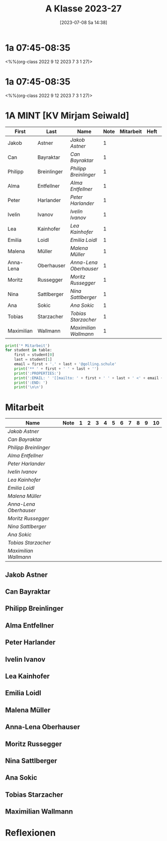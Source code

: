 #+title:      A Klasse 2023-27
#+date:       [2023-07-08 Sa 14:38]
#+filetags:   :1a:Project:
#+identifier: 20230708T143857
#+CATEGORY: golling

* 1a 07:45-08:35
<%%(org-class 2022 9 12 2023 7 3 1 27)>


* 1a 07:45-08:35
<%%(org-class 2022 9 12 2023 7 3 1 27)>

* 1A MINT [KV Mirjam Seiwald]
#+Name: 2021-students
| First      | Last        | Name                 | Note | Mitarbeit | Heft | LZK |
|------------+-------------+----------------------+------+-----------+------+-----|
| Jakob      | Astner      | [[Jakob Astner][Jakob Astner]]         |    1 |           |      |     |
| Can        | Bayraktar   | [[Can Bayraktar][Can Bayraktar]]        |    1 |           |      |     |
| Philipp    | Breinlinger | [[Philipp Breinlinger][Philipp Breinlinger]]  |    1 |           |      |     |
| Alma       | Entfellner  | [[Alma Entfellner][Alma Entfellner]]      |    1 |           |      |     |
| Peter      | Harlander   | [[Peter Harlander][Peter Harlander]]      |    1 |           |      |     |
| Ivelin     | Ivanov      | [[Ivelin Ivanov][Ivelin Ivanov]]        |    1 |           |      |     |
| Lea        | Kainhofer   | [[Lea Kainhofer][Lea Kainhofer]]        |    1 |           |      |     |
| Emilia     | Loidl       | [[Emilia Loidl][Emilia Loidl]]         |    1 |           |      |     |
| Malena     | Müller      | [[Malena Müller][Malena Müller]]        |    1 |           |      |     |
| Anna-Lena  | Oberhauser  | [[Anna-Lena Oberhauser][Anna-Lena Oberhauser]] |    1 |           |      |     |
| Moritz     | Russegger   | [[Moritz Russegger][Moritz Russegger]]     |    1 |           |      |     |
| Nina       | Sattlberger | [[Nina Sattlberger][Nina Sattlberger]]     |    1 |           |      |     |
| Ana        | Sokic       | [[Ana Sokic][Ana Sokic]]            |    1 |           |      |     |
| Tobias     | Starzacher  | [[Tobias Starzacher][Tobias Starzacher]]    |    1 |           |      |     |
| Maximilian | Wallmann    | [[Maximilian Wallmann][Maximilian Wallmann]]  |    1 |           |      |     |
|------------+-------------+----------------------+------+-----------+------+-----|
#+TBLFM: $4=vmean($5..$>)
#+TBLFM: $3='(concat "[[" $1 " " $2 "][" $1 " " $2 "]]")
#+TBLFM: $5='(identity remote(2021-22-Mitarbeit,@@#$2))

#+BEGIN_SRC python :var table=2021-students :results output raw
  print('* Mitarbeit')
  for student in table:
      first = student[0]
      last = student[1]
      email = first + '.' + last + '@golling.schule'
      print('** ' + first + ' ' + last + '')
      print(':PROPERTIES:')
      print(':EMAIL: ' '[[mailto: ' + first + ' ' + last + ' <' + email + '>]]')
      print(':END: ')
      print('\n\n')
#+END_SRC

#+RESULTS:
* Mitarbeit

#+Name: Mitarbeit
| Name                 | Note | 1 | 2 | 3 | 4 | 5 | 6 | 7 | 8 | 9 | 10 |
|----------------------+------+---+---+---+---+---+---+---+---+---+----|
| [[Jakob Astner][Jakob Astner]]         |      |   |   |   |   |   |   |   |   |   |    |
| [[Can Bayraktar][Can Bayraktar]]        |      |   |   |   |   |   |   |   |   |   |    |
| [[Philipp Breinlinger][Philipp Breinlinger]]  |      |   |   |   |   |   |   |   |   |   |    |
| [[Alma Entfellner][Alma Entfellner]]      |      |   |   |   |   |   |   |   |   |   |    |
| [[Peter Harlander][Peter Harlander]]      |      |   |   |   |   |   |   |   |   |   |    |
| [[Ivelin Ivanov][Ivelin Ivanov]]        |      |   |   |   |   |   |   |   |   |   |    |
| [[Lea Kainhofer][Lea Kainhofer]]        |      |   |   |   |   |   |   |   |   |   |    |
| [[Emilia Loidl][Emilia Loidl]]         |      |   |   |   |   |   |   |   |   |   |    |
| [[Malena Müller][Malena Müller]]        |      |   |   |   |   |   |   |   |   |   |    |
| [[Anna-Lena Oberhauser][Anna-Lena Oberhauser]] |      |   |   |   |   |   |   |   |   |   |    |
| [[Moritz Russegger][Moritz Russegger]]     |      |   |   |   |   |   |   |   |   |   |    |
| [[Nina Sattlberger][Nina Sattlberger]]     |      |   |   |   |   |   |   |   |   |   |    |
| [[Ana Sokic][Ana Sokic]]            |      |   |   |   |   |   |   |   |   |   |    |
| [[Tobias Starzacher][Tobias Starzacher]]    |      |   |   |   |   |   |   |   |   |   |    |
| [[Maximilian Wallmann][Maximilian Wallmann]]  |      |   |   |   |   |   |   |   |   |   |    |
#+TBLFM: $2=vmean($3..$>)
#+TBLFM: $1='(identity remote(2021-students,@@#$3))

** Jakob Astner
:PROPERTIES:
:EMAIL: [[mailto: Jakob Astner <Jakob.Astner@golling.schule>]]
:END: 



** Can Bayraktar
:PROPERTIES:
:EMAIL: [[mailto: Can Bayraktar <Can.Bayraktar@golling.schule>]]
:END: 



** Philipp Breinlinger
:PROPERTIES:
:EMAIL: [[mailto: Philipp Breinlinger <Philipp.Breinlinger@golling.schule>]]
:END: 



** Alma Entfellner
:PROPERTIES:
:EMAIL: [[mailto: Alma Entfellner <Alma.Entfellner@golling.schule>]]
:END: 



** Peter Harlander
:PROPERTIES:
:EMAIL: [[mailto: Peter Harlander <Peter.Harlander@golling.schule>]]
:END: 



** Ivelin Ivanov
:PROPERTIES:
:EMAIL: [[mailto: Ivelin Ivanov <Ivelin.Ivanov@golling.schule>]]
:END: 



** Lea Kainhofer
:PROPERTIES:
:EMAIL: [[mailto: Lea Kainhofer <Lea.Kainhofer@golling.schule>]]
:END: 



** Emilia Loidl
:PROPERTIES:
:EMAIL: [[mailto: Emilia Loidl <Emilia.Loidl@golling.schule>]]
:END: 



** Malena Müller
:PROPERTIES:
:EMAIL: [[mailto: Malena Müller <Malena.Müller@golling.schule>]]
:END: 



** Anna-Lena Oberhauser
:PROPERTIES:
:EMAIL: [[mailto: Anna-Lena Oberhauser <Anna-Lena.Oberhauser@golling.schule>]]
:END: 



** Moritz Russegger
:PROPERTIES:
:EMAIL: [[mailto: Moritz Russegger <Moritz.Russegger@golling.schule>]]
:END: 



** Nina Sattlberger
:PROPERTIES:
:EMAIL: [[mailto: Nina Sattlberger <Nina.Sattlberger@golling.schule>]]
:END: 



** Ana Sokic
:PROPERTIES:
:EMAIL: [[mailto: Ana Sokic <Ana.Sokic@golling.schule>]]
:END: 



** Tobias Starzacher
:PROPERTIES:
:EMAIL: [[mailto: Tobias Starzacher <Tobias.Starzacher@golling.schule>]]
:END: 



** Maximilian Wallmann
:PROPERTIES:
:EMAIL: [[mailto: Maximilian Wallmann <Maximilian.Wallmann@golling.schule>]]
:END: 





* Reflexionen


